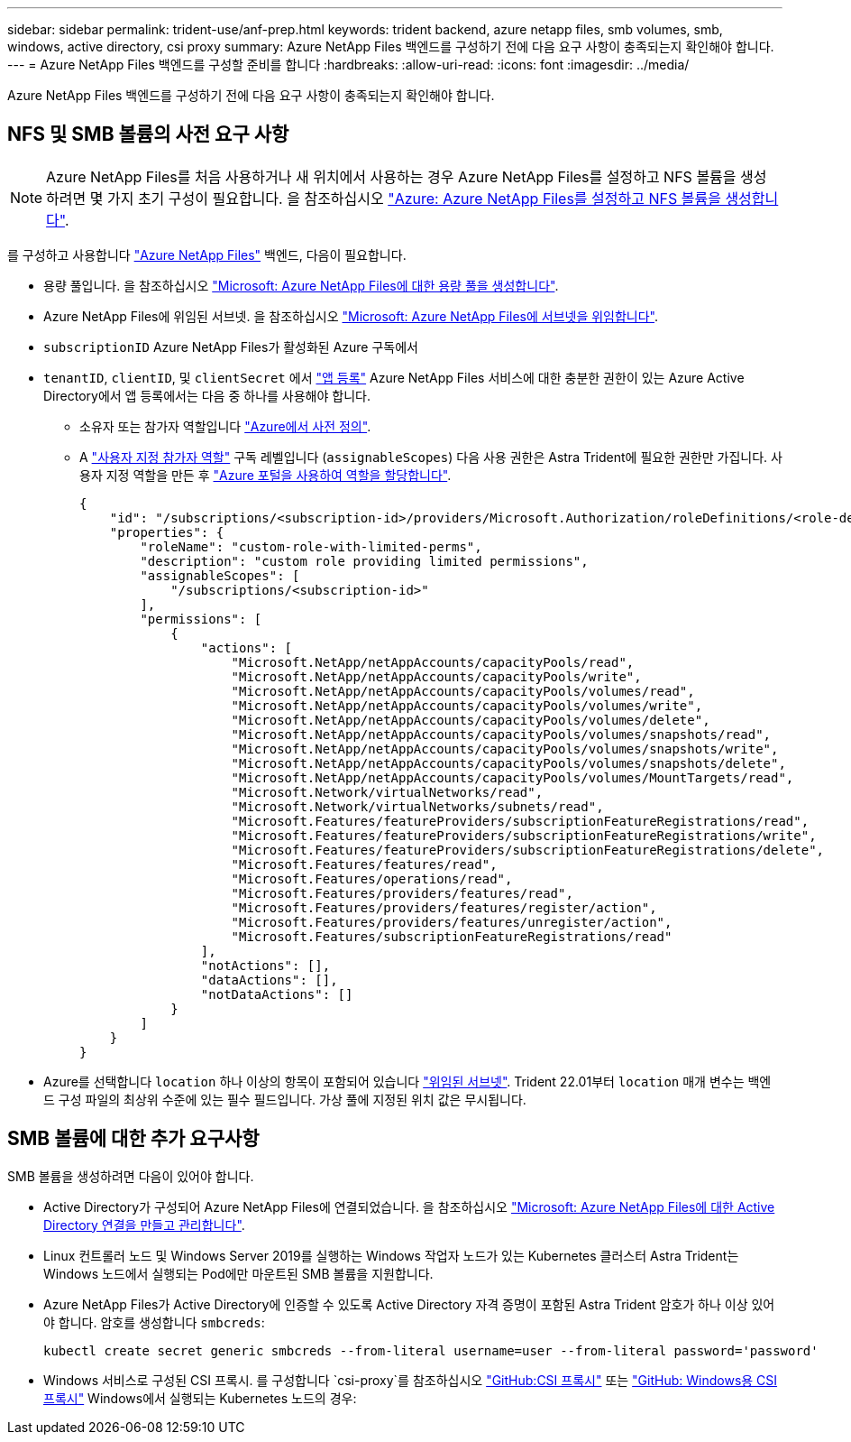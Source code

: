 ---
sidebar: sidebar 
permalink: trident-use/anf-prep.html 
keywords: trident backend, azure netapp files, smb volumes, smb, windows, active directory, csi proxy 
summary: Azure NetApp Files 백엔드를 구성하기 전에 다음 요구 사항이 충족되는지 확인해야 합니다. 
---
= Azure NetApp Files 백엔드를 구성할 준비를 합니다
:hardbreaks:
:allow-uri-read: 
:icons: font
:imagesdir: ../media/


[role="lead"]
Azure NetApp Files 백엔드를 구성하기 전에 다음 요구 사항이 충족되는지 확인해야 합니다.



== NFS 및 SMB 볼륨의 사전 요구 사항


NOTE: Azure NetApp Files를 처음 사용하거나 새 위치에서 사용하는 경우 Azure NetApp Files를 설정하고 NFS 볼륨을 생성하려면 몇 가지 초기 구성이 필요합니다. 을 참조하십시오 https://docs.microsoft.com/en-us/azure/azure-netapp-files/azure-netapp-files-quickstart-set-up-account-create-volumes["Azure: Azure NetApp Files를 설정하고 NFS 볼륨을 생성합니다"^].

를 구성하고 사용합니다 https://azure.microsoft.com/en-us/services/netapp/["Azure NetApp Files"^] 백엔드, 다음이 필요합니다.

* 용량 풀입니다. 을 참조하십시오 link:https://learn.microsoft.com/en-us/azure/azure-netapp-files/azure-netapp-files-set-up-capacity-pool["Microsoft: Azure NetApp Files에 대한 용량 풀을 생성합니다"^].
* Azure NetApp Files에 위임된 서브넷. 을 참조하십시오 link:https://learn.microsoft.com/en-us/azure/azure-netapp-files/azure-netapp-files-delegate-subnet["Microsoft: Azure NetApp Files에 서브넷을 위임합니다"^].
* `subscriptionID` Azure NetApp Files가 활성화된 Azure 구독에서
* `tenantID`, `clientID`, 및 `clientSecret` 에서 link:https://docs.microsoft.com/en-us/azure/active-directory/develop/howto-create-service-principal-portal["앱 등록"^] Azure NetApp Files 서비스에 대한 충분한 권한이 있는 Azure Active Directory에서 앱 등록에서는 다음 중 하나를 사용해야 합니다.
+
** 소유자 또는 참가자 역할입니다 link:https://docs.microsoft.com/en-us/azure/role-based-access-control/built-in-roles["Azure에서 사전 정의"^].
** A link:https://learn.microsoft.com/en-us/azure/role-based-access-control/custom-roles-portal["사용자 지정 참가자 역할"] 구독 레벨입니다 (`assignableScopes`) 다음 사용 권한은 Astra Trident에 필요한 권한만 가집니다. 사용자 지정 역할을 만든 후 link:https://learn.microsoft.com/en-us/azure/role-based-access-control/role-assignments-portal["Azure 포털을 사용하여 역할을 할당합니다"^].
+
[source, JSON]
----
{
    "id": "/subscriptions/<subscription-id>/providers/Microsoft.Authorization/roleDefinitions/<role-definition-id>",
    "properties": {
        "roleName": "custom-role-with-limited-perms",
        "description": "custom role providing limited permissions",
        "assignableScopes": [
            "/subscriptions/<subscription-id>"
        ],
        "permissions": [
            {
                "actions": [
                    "Microsoft.NetApp/netAppAccounts/capacityPools/read",
                    "Microsoft.NetApp/netAppAccounts/capacityPools/write",
                    "Microsoft.NetApp/netAppAccounts/capacityPools/volumes/read",
                    "Microsoft.NetApp/netAppAccounts/capacityPools/volumes/write",
                    "Microsoft.NetApp/netAppAccounts/capacityPools/volumes/delete",
                    "Microsoft.NetApp/netAppAccounts/capacityPools/volumes/snapshots/read",
                    "Microsoft.NetApp/netAppAccounts/capacityPools/volumes/snapshots/write",
                    "Microsoft.NetApp/netAppAccounts/capacityPools/volumes/snapshots/delete",
                    "Microsoft.NetApp/netAppAccounts/capacityPools/volumes/MountTargets/read",
                    "Microsoft.Network/virtualNetworks/read",
                    "Microsoft.Network/virtualNetworks/subnets/read",
                    "Microsoft.Features/featureProviders/subscriptionFeatureRegistrations/read",
                    "Microsoft.Features/featureProviders/subscriptionFeatureRegistrations/write",
                    "Microsoft.Features/featureProviders/subscriptionFeatureRegistrations/delete",
                    "Microsoft.Features/features/read",
                    "Microsoft.Features/operations/read",
                    "Microsoft.Features/providers/features/read",
                    "Microsoft.Features/providers/features/register/action",
                    "Microsoft.Features/providers/features/unregister/action",
                    "Microsoft.Features/subscriptionFeatureRegistrations/read"
                ],
                "notActions": [],
                "dataActions": [],
                "notDataActions": []
            }
        ]
    }
}
----


* Azure를 선택합니다 `location` 하나 이상의 항목이 포함되어 있습니다 link:https://docs.microsoft.com/en-us/azure/azure-netapp-files/azure-netapp-files-delegate-subnet["위임된 서브넷"^]. Trident 22.01부터 `location` 매개 변수는 백엔드 구성 파일의 최상위 수준에 있는 필수 필드입니다. 가상 풀에 지정된 위치 값은 무시됩니다.




== SMB 볼륨에 대한 추가 요구사항

SMB 볼륨을 생성하려면 다음이 있어야 합니다.

* Active Directory가 구성되어 Azure NetApp Files에 연결되었습니다. 을 참조하십시오 link:https://learn.microsoft.com/en-us/azure/azure-netapp-files/create-active-directory-connections["Microsoft: Azure NetApp Files에 대한 Active Directory 연결을 만들고 관리합니다"^].
* Linux 컨트롤러 노드 및 Windows Server 2019를 실행하는 Windows 작업자 노드가 있는 Kubernetes 클러스터 Astra Trident는 Windows 노드에서 실행되는 Pod에만 마운트된 SMB 볼륨을 지원합니다.
* Azure NetApp Files가 Active Directory에 인증할 수 있도록 Active Directory 자격 증명이 포함된 Astra Trident 암호가 하나 이상 있어야 합니다. 암호를 생성합니다 `smbcreds`:
+
[listing]
----
kubectl create secret generic smbcreds --from-literal username=user --from-literal password='password'
----
* Windows 서비스로 구성된 CSI 프록시. 를 구성합니다 `csi-proxy`를 참조하십시오 link:https://github.com/kubernetes-csi/csi-proxy["GitHub:CSI 프록시"^] 또는 link:https://github.com/Azure/aks-engine/blob/master/docs/topics/csi-proxy-windows.md["GitHub: Windows용 CSI 프록시"^] Windows에서 실행되는 Kubernetes 노드의 경우:


